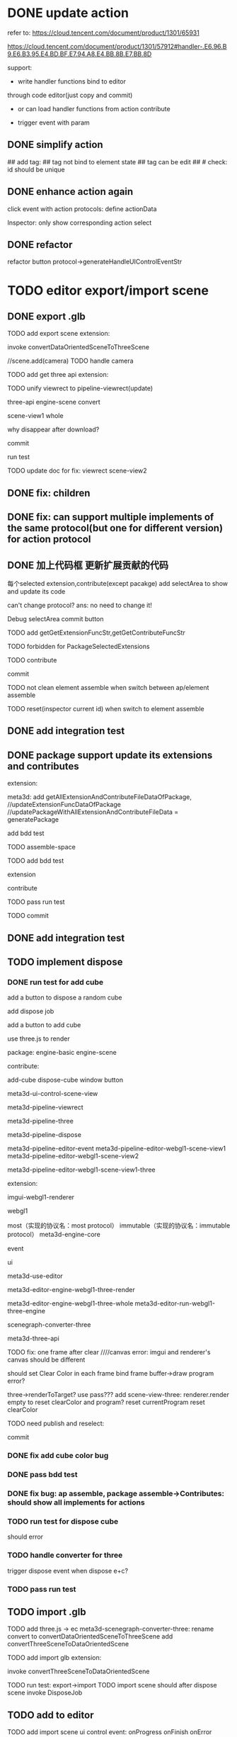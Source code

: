# * TODO add action:event, handler to encapuslate action contribute
* DONE update action

refer to:  
https://cloud.tencent.com/document/product/1301/65931

https://cloud.tencent.com/document/product/1301/57912#handler-.E6.96.B9.E6.B3.95.E4.BD.BF.E7.94.A8.E4.BB.8B.E7.BB.8D


support:
- write handler functions bind to editor
through code editor(just copy and commit)

- or can load handler functions from action contribute


- trigger event with param



** DONE simplify action


# refactor dispatch:
# - rename to updateElementState
# - change to: updateElementState(uiState, (elementState) => new elementState)
# - remove reducer, directly update element state




# unify protocol to one protocol without config:
# - remove protocol config
# # - simplify ui control protocol config?


# remove getActions related code



# ** TODO enhance action


# # action get event+data+element state
# # action get event+element state
# action get event

# event.name: event name(e.g. "click")
# # event.target: current ui control(can get its data, e.g. rect, isDraw, ...)
# event.targetId: current ui control's id


# support:
# find any ui control's data(e.g. rect, isDraw, ...) by id

# # find any ui controls' id by tag


# add id:
# id not bind to element state
# id can be edit
#     check: id should be unique



## add tag:
## tag not bind to element state
## tag can be edit
##     # check: id should be unique



# get event


** DONE enhance action again


# trigger event with data:
# - data is json object
# - set data when set ui control's event handler



# action get event+data+element state



click event with action protocols:
define actionData

Inspector:
only show corresponding action select








** DONE refactor
# move ui control protocol->trigger event logic to ui control implement
#     check actionData type

refactor button protocol->generateHandleUIControlEventStr





# ** TODO 对扩展协议和贡献协议规范，整理出统一的格式



# 预先要发布协议；
# 装配时，选择一个协议，根据Config.ts生成inspector（like ui control protocol->Config）


# add ActionMRUtils

# support log,dispatch system action

# # get actionData


# # ** TODO remove protocol->Config.ts, move getActions to getContribute as actions; remove getActionName(protocol not define actionName!)


# # ** TODO read actions by parse getContribute instead of get from protocol config str!!!

# ** TODO action 能调用扩展（非贡献）的api

# ** TODO remove protocol->Config.ts, move them to action view data

# refer to element!

# ** TODO when switch to ui view, get selected actions' view data!


# ** TODO implement view


# ** TODO publish


# note:
# all actions use the same element protocol!
# (not define actionName in protocol)



# ** TODO import

# ** TODO future: support combine other actions
# left panel:
# Actions





# * TODO add 协作开发


* TODO editor export/import scene



** DONE export .glb

TODO add export scene extension:
    # download .glb
    invoke convertDataOrientedSceneToThreeScene

    //scene.add(camera)
        TODO handle camera


TODO add get three api extension:

TODO unify viewrect to pipeline-viewrect(update)



three-api
engine-scene
convert


scene-view1
whole



why disappear after download?


commit


run test



TODO update doc for fix:
viewrect
scene-view2



** DONE fix: children



** DONE fix: can support multiple implements of the same protocol(but one for different version) for action protocol







** DONE 加上代码框  更新扩展贡献的代码

每个selected extension,contribute(except pacakge) add selectArea to show and update its code


can't change protocol?
ans: no need to change it!



Debug
selectArea
commit button




  TODO add getGetExtensionFuncStr,getGetContributeFuncStr


TODO forbidden for PackageSelectedExtensions 


TODO contribute

commit




TODO not clean element assemble when switch between ap/element assemble



TODO reset(inspector current id) when switch to element assemble


** DONE add integration test


** DONE package support update its extensions and contributes

extension:

meta3d:
add getAllExtensionAndContributeFileDataOfPackage, 
//updateExtensionFuncDataOfPackage
//updatePackageWithAllExtensionAndContributeFileData = generatePackage

add bdd test



# TODO contribute:


TODO assemble-space

TODO add bdd test

extension

contribute



TODO pass run test



TODO commit





** DONE add integration test


# ** TODO pass bdd test


** TODO implement dispose

# ** TODO add dispose job


*** DONE run test for add cube

add a button to dispose a random cube

    add dispose job

add a button to add cube

use three.js to render









package:
engine-basic
engine-scene


contribute:

add-cube
dispose-cube
window
button

# meta3d-ui-control-webgpu-fullscreen-scene-view
meta3d-ui-control-scene-view


meta3d-pipeline-viewrect

meta3d-pipeline-three

meta3d-pipeline-dispose

meta3d-pipeline-editor-event
meta3d-pipeline-editor-webgl1-scene-view1
meta3d-pipeline-editor-webgl1-scene-view2


meta3d-pipeline-editor-webgl1-scene-view1-three


extension:


imgui-webgl1-renderer
# meta3d-imgui-webgl1-three-renderer

webgl1



most（实现的协议名：most protocol）
immutable（实现的协议名：immutable protocol）
meta3d-engine-core

event

ui

meta3d-use-editor



meta3d-editor-engine-webgl1-three-render

meta3d-editor-engine-webgl1-three-whole
meta3d-editor-run-webgl1-three-engine

scenegraph-converter-three

meta3d-three-api


# TODO fix error:  treeDataList.length should be 1

TODO fix: one frame after clear
////canvas error:
imgui and renderer's canvas should be different

should set Clear Color in each frame
bind frame buffer->draw program error?

    three->renderToTarget?
    use pass???
    add scene-view-three: renderer.render empty to reset clearColor and program?
        reset currentProgram
        reset clearColor



TODO need publish and reselect:
# pipeline-dispose
# engine-core




commit

# TODO add:
# scene-view1-three
# scene-view2-three



# TODO need repackage:
# engine-scene(with directionlight)



# *** TODO run test for dispose cube


*** DONE fix add cube color bug




*** DONE pass bdd test



*** DONE fix bug: ap assemble, package assemble->Contributes: should show all implements for actions




# TODO need reselect:
# meta3d-editor-engine-webgl1-three-render
# converter

*** TODO run test for dispose cube

should error



*** TODO handle converter for three

trigger dispose event when dispose e+c?


*** TODO pass run test


** TODO import .glb



TODO add three.js -> ec
    meta3d-scenegraph-converter-three:
        rename convert to convertDataOrientedSceneToThreeScene
        add convertThreeSceneToDataOrientedScene


# TODO add import scene extension:
TODO add import glb extension:
    # upload .glb
    invoke convertThreeSceneToDataOrientedScene



TODO run test: export->import
    TODO import scene should after dispose scene
        invoke DisposeJob




** TODO add to editor


TODO add import scene ui control
event:
onProgress
onFinish
onError


TODO add export scene ui control
onFinish
onError


# TODO add export/import scene action
TODO add actions
- handle error 
- download
- show progress


** TODO refactor: extract handle error event and action









* TODO editor export/import package

package = scene



* TODO platform export/import app





* TODO refactor: assemble-space, frontend: add "xxxFunc" postfix

* TODO refactor: .ts: change function to let xxx = () => xxx